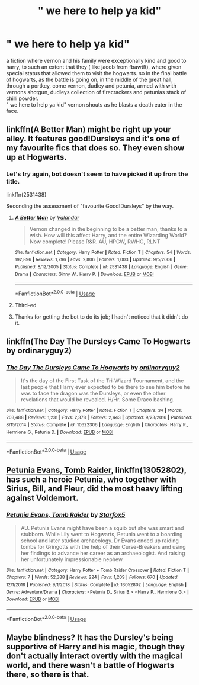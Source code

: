 #+TITLE: " we here to help ya kid"

* " we here to help ya kid"
:PROPERTIES:
:Author: _SKETCHBENDER_
:Score: 6
:DateUnix: 1596037318.0
:DateShort: 2020-Jul-29
:FlairText: Recommendation
:END:
a fiction where vernon and his family were exceptionally kind and good to harry, to such an extent that they ( like jacob from fbawtft), where given special status that allowed them to visit the hogwarts. so in the final battle of hogwarts, as the battle is going on, in the middle of the great hall, through a portkey, come vernon, dudley and petunia, armed with with vernons shotgun, dudleys collection of firecrackers and petunias stack of chilli powder.\\
" we here to help ya kid" vernon shouts as he blasts a death eater in the face.


** linkffn(A Better Man) might be right up your alley. It features good!Dursleys and it's one of my favourite fics that does so. They even show up at Hogwarts.
:PROPERTIES:
:Author: KWrite1787
:Score: 3
:DateUnix: 1596038358.0
:DateShort: 2020-Jul-29
:END:

*** Let's try again, bot doesn't seem to have picked it up from the title.

linkffn(2531438)

Seconding the assessment of "favourite Good!Dursleys" by the way.
:PROPERTIES:
:Author: PsiGuy60
:Score: 3
:DateUnix: 1596048373.0
:DateShort: 2020-Jul-29
:END:

**** [[https://www.fanfiction.net/s/2531438/1/][*/A Better Man/*]] by [[https://www.fanfiction.net/u/691996/Valandar][/Valandar/]]

#+begin_quote
  Vernon changed in the beginning to be a better man, thanks to a wish. How will this affect Harry, and the entire Wizarding World? Now complete! Please R&R. AU, HPGW, RWHG, RLNT
#+end_quote

^{/Site/:} ^{fanfiction.net} ^{*|*} ^{/Category/:} ^{Harry} ^{Potter} ^{*|*} ^{/Rated/:} ^{Fiction} ^{T} ^{*|*} ^{/Chapters/:} ^{54} ^{*|*} ^{/Words/:} ^{192,896} ^{*|*} ^{/Reviews/:} ^{1,796} ^{*|*} ^{/Favs/:} ^{2,806} ^{*|*} ^{/Follows/:} ^{1,003} ^{*|*} ^{/Updated/:} ^{9/5/2006} ^{*|*} ^{/Published/:} ^{8/12/2005} ^{*|*} ^{/Status/:} ^{Complete} ^{*|*} ^{/id/:} ^{2531438} ^{*|*} ^{/Language/:} ^{English} ^{*|*} ^{/Genre/:} ^{Drama} ^{*|*} ^{/Characters/:} ^{Ginny} ^{W.,} ^{Harry} ^{P.} ^{*|*} ^{/Download/:} ^{[[http://www.ff2ebook.com/old/ffn-bot/index.php?id=2531438&source=ff&filetype=epub][EPUB]]} ^{or} ^{[[http://www.ff2ebook.com/old/ffn-bot/index.php?id=2531438&source=ff&filetype=mobi][MOBI]]}

--------------

*FanfictionBot*^{2.0.0-beta} | [[https://github.com/tusing/reddit-ffn-bot/wiki/Usage][Usage]]
:PROPERTIES:
:Author: FanfictionBot
:Score: 2
:DateUnix: 1596048394.0
:DateShort: 2020-Jul-29
:END:


**** Third-ed
:PROPERTIES:
:Author: KevMan18
:Score: 1
:DateUnix: 1596062610.0
:DateShort: 2020-Jul-30
:END:


**** Thanks for getting the bot to do its job; I hadn't noticed that it didn't do it.
:PROPERTIES:
:Author: KWrite1787
:Score: 1
:DateUnix: 1596064460.0
:DateShort: 2020-Jul-30
:END:


** linkffn(The Day The Dursleys Came To Hogwarts by ordinaryguy2)
:PROPERTIES:
:Author: ceplma
:Score: 2
:DateUnix: 1596038453.0
:DateShort: 2020-Jul-29
:END:

*** [[https://www.fanfiction.net/s/10622306/1/][*/The Day The Dursleys Came To Hogwarts/*]] by [[https://www.fanfiction.net/u/32609/ordinaryguy2][/ordinaryguy2/]]

#+begin_quote
  It's the day of the First Task of the Tri-Wizard Tournament, and the last people that Harry ever expected to be there to see him before he was to face the dragon was the Dursleys, or even the other revelations that would be revealed. H/Hr. Some Draco bashing.
#+end_quote

^{/Site/:} ^{fanfiction.net} ^{*|*} ^{/Category/:} ^{Harry} ^{Potter} ^{*|*} ^{/Rated/:} ^{Fiction} ^{T} ^{*|*} ^{/Chapters/:} ^{34} ^{*|*} ^{/Words/:} ^{203,488} ^{*|*} ^{/Reviews/:} ^{1,231} ^{*|*} ^{/Favs/:} ^{2,378} ^{*|*} ^{/Follows/:} ^{2,443} ^{*|*} ^{/Updated/:} ^{9/23/2016} ^{*|*} ^{/Published/:} ^{8/15/2014} ^{*|*} ^{/Status/:} ^{Complete} ^{*|*} ^{/id/:} ^{10622306} ^{*|*} ^{/Language/:} ^{English} ^{*|*} ^{/Characters/:} ^{Harry} ^{P.,} ^{Hermione} ^{G.,} ^{Petunia} ^{D.} ^{*|*} ^{/Download/:} ^{[[http://www.ff2ebook.com/old/ffn-bot/index.php?id=10622306&source=ff&filetype=epub][EPUB]]} ^{or} ^{[[http://www.ff2ebook.com/old/ffn-bot/index.php?id=10622306&source=ff&filetype=mobi][MOBI]]}

--------------

*FanfictionBot*^{2.0.0-beta} | [[https://github.com/tusing/reddit-ffn-bot/wiki/Usage][Usage]]
:PROPERTIES:
:Author: FanfictionBot
:Score: 1
:DateUnix: 1596038482.0
:DateShort: 2020-Jul-29
:END:


** [[https://www.fanfiction.net/s/13052802/1/Petunia-Evans-Tomb-Raider][Petunia Evans, Tomb Raider]], linkffn(13052802), has such a heroic Petunia, who together with Sirius, Bill, and Fleur, did the most heavy lifting against Voldemort.
:PROPERTIES:
:Author: InquisitorCOC
:Score: 2
:DateUnix: 1596038666.0
:DateShort: 2020-Jul-29
:END:

*** [[https://www.fanfiction.net/s/13052802/1/][*/Petunia Evans, Tomb Raider/*]] by [[https://www.fanfiction.net/u/2548648/Starfox5][/Starfox5/]]

#+begin_quote
  AU. Petunia Evans might have been a squib but she was smart and stubborn. While Lily went to Hogwarts, Petunia went to a boarding school and later studied archaeology. Dr Evans ended up raiding tombs for Gringotts with the help of their Curse-Breakers and using her findings to advance her career as an archaeologist. And raising her unfortunately impressionable nephew.
#+end_quote

^{/Site/:} ^{fanfiction.net} ^{*|*} ^{/Category/:} ^{Harry} ^{Potter} ^{+} ^{Tomb} ^{Raider} ^{Crossover} ^{*|*} ^{/Rated/:} ^{Fiction} ^{T} ^{*|*} ^{/Chapters/:} ^{7} ^{*|*} ^{/Words/:} ^{52,388} ^{*|*} ^{/Reviews/:} ^{224} ^{*|*} ^{/Favs/:} ^{1,209} ^{*|*} ^{/Follows/:} ^{670} ^{*|*} ^{/Updated/:} ^{12/1/2018} ^{*|*} ^{/Published/:} ^{9/1/2018} ^{*|*} ^{/Status/:} ^{Complete} ^{*|*} ^{/id/:} ^{13052802} ^{*|*} ^{/Language/:} ^{English} ^{*|*} ^{/Genre/:} ^{Adventure/Drama} ^{*|*} ^{/Characters/:} ^{<Petunia} ^{D.,} ^{Sirius} ^{B.>} ^{<Harry} ^{P.,} ^{Hermione} ^{G.>} ^{*|*} ^{/Download/:} ^{[[http://www.ff2ebook.com/old/ffn-bot/index.php?id=13052802&source=ff&filetype=epub][EPUB]]} ^{or} ^{[[http://www.ff2ebook.com/old/ffn-bot/index.php?id=13052802&source=ff&filetype=mobi][MOBI]]}

--------------

*FanfictionBot*^{2.0.0-beta} | [[https://github.com/tusing/reddit-ffn-bot/wiki/Usage][Usage]]
:PROPERTIES:
:Author: FanfictionBot
:Score: 1
:DateUnix: 1596038685.0
:DateShort: 2020-Jul-29
:END:


** Maybe blindness? It has the Dursley's being supportive of Harry and his magic, though they don't actually interact overtly with the magical world, and there wasn't a battle of Hogwarts there, so there is that.
:PROPERTIES:
:Author: JOKERRule
:Score: 1
:DateUnix: 1596220268.0
:DateShort: 2020-Jul-31
:END:
